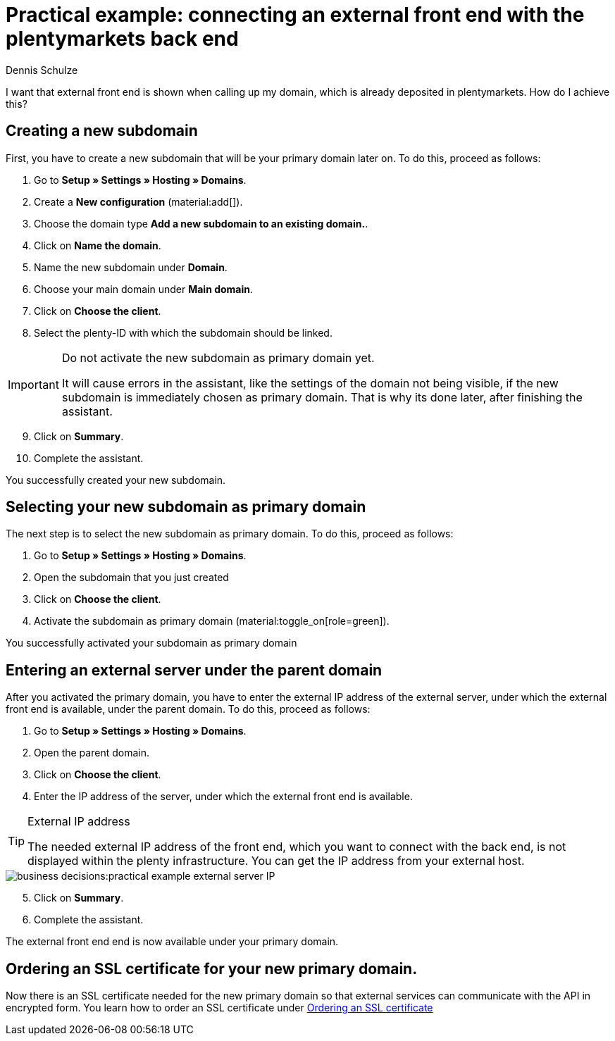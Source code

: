 = Practical example: connecting an external front end with the plentymarkets back end
:tags: practical example, front end, back end
:description: This practical example shows you how to connect your external front end with the plentymarkets back end.
:author: Dennis Schulze

I want that external front end is shown when calling up my domain, which is already deposited in plentymarkets. How do I achieve this?

[#100]
== Creating a new subdomain

First, you have to create a new subdomain that will be your primary domain later on. To do this, proceed as follows:

. Go to *Setup » Settings » Hosting » Domains*.
. Create a *New configuration* (material:add[]).
. Choose the domain type *Add a new subdomain to an existing domain.*.
. Click on *Name the domain*.
. Name the new subdomain under *Domain*.
. Choose your main domain under *Main domain*.
. Click on *Choose the client*.
. Select the plenty-ID with which the subdomain should be linked.

[IMPORTANT]
.Do not activate the new subdomain as primary domain yet.
====
It will cause errors in the assistant, like the settings of the domain not being visible, if the new subdomain is immediately chosen as primary domain. That is why its done later, after finishing the assistant.
====

[start=9]
. Click on *Summary*.
. Complete the assistant.

You successfully created your new subdomain.

[#200]
== Selecting your new subdomain as primary domain

The next step is to select the new subdomain as primary domain. To do this, proceed as follows:

. Go to *Setup » Settings » Hosting » Domains*.
. Open the subdomain that you just created
. Click on *Choose the client*.
. Activate the subdomain as primary domain (material:toggle_on[role=green]).

You successfully activated your subdomain as primary domain

[#300]
== Entering an external server under the parent domain

After you activated the primary domain, you have to enter the external IP address of the external server, under which the external front end is available, under the parent domain. To do this, proceed as follows:

. Go to *Setup » Settings » Hosting » Domains*.
. Open the parent domain.
. Click on *Choose the client*.
. Enter the IP address of the server, under which the external front end is available.

[TIP]
.External IP address
====
The needed external IP address of the front end, which you want to connect with the back end, is not displayed within the plenty infrastructure. You can get the IP address from your external host. 
====

image::business-decisions:practical-example-external-server-IP.png[]

[start=5]
. Click on *Summary*.
. Complete the assistant.

The external front end end is now available under your primary domain.

[#400]
== Ordering an SSL certificate for your new primary domain.

Now there is an SSL certificate needed for the new primary domain so that external services can communicate with the API in encrypted form. You learn how to order an SSL certificate under xref:business-decisions:ssl-certificate.adoc#1200[Ordering an SSL certificate]